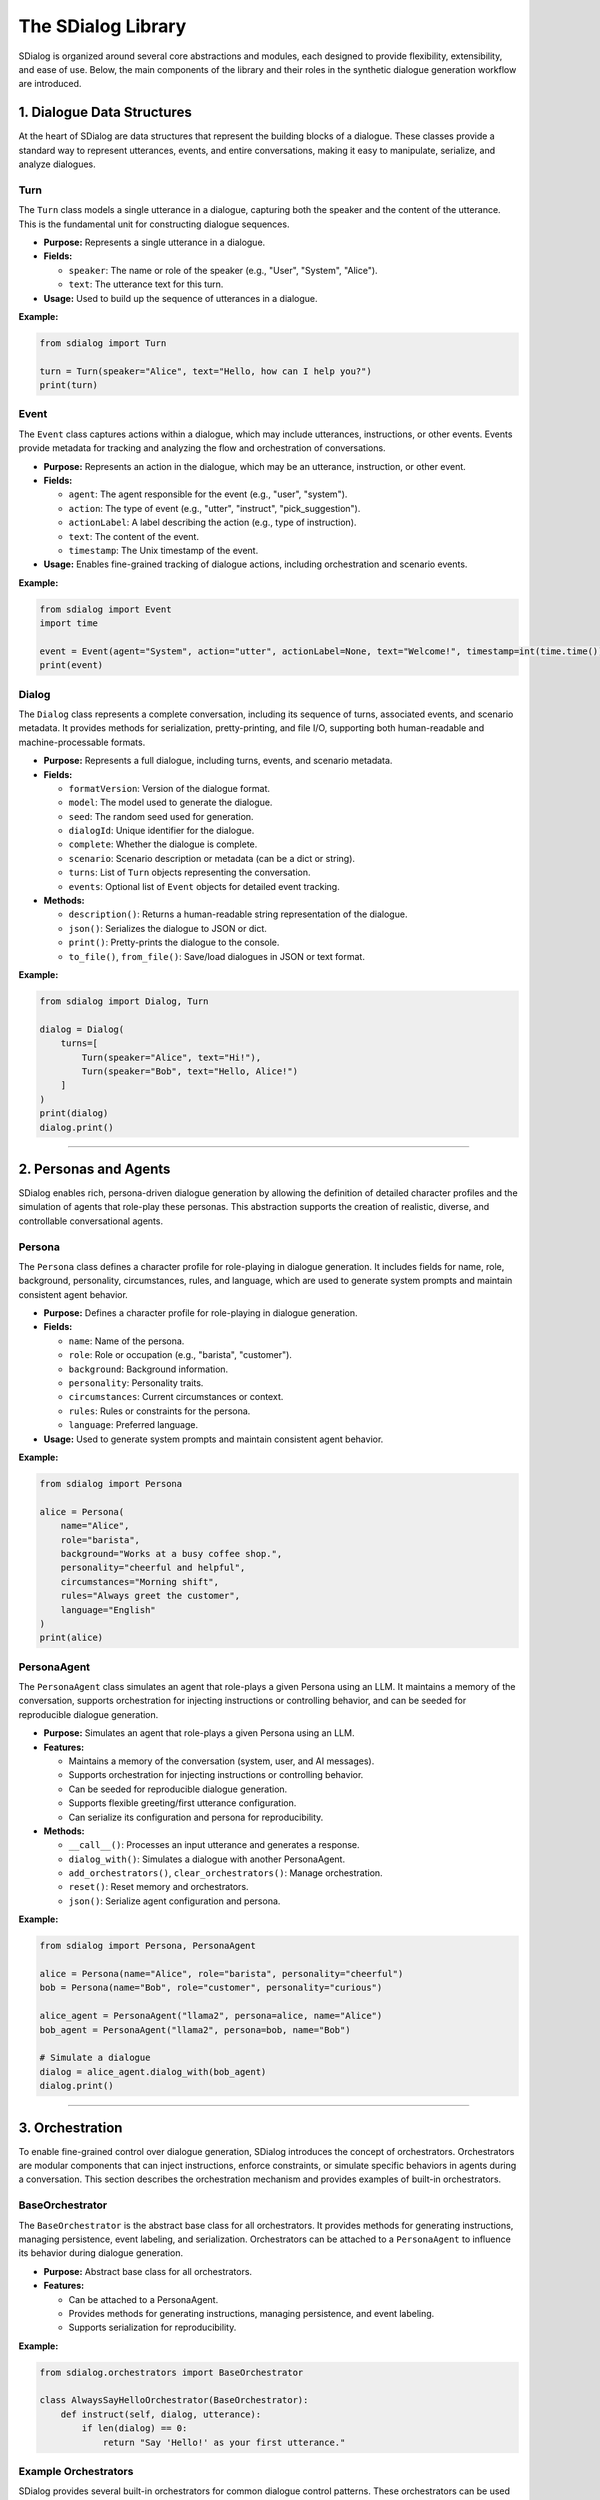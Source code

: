 The SDialog Library
-------------------

SDialog is organized around several core abstractions and modules, each designed to provide flexibility, extensibility, and ease of use. Below, the main components of the library and their roles in the synthetic dialogue generation workflow are introduced.

1. Dialogue Data Structures
~~~~~~~~~~~~~~~~~~~~~~~~~~~

At the heart of SDialog are data structures that represent the building blocks of a dialogue. These classes provide a standard way to represent utterances, events, and entire conversations, making it easy to manipulate, serialize, and analyze dialogues.

Turn
^^^^

The ``Turn`` class models a single utterance in a dialogue, capturing both the speaker and the content of the utterance. This is the fundamental unit for constructing dialogue sequences.

- **Purpose:** Represents a single utterance in a dialogue.
- **Fields:**

  - ``speaker``: The name or role of the speaker (e.g., "User", "System", "Alice").
  - ``text``: The utterance text for this turn.
- **Usage:** Used to build up the sequence of utterances in a dialogue.

**Example:**

.. code-block:: python

    from sdialog import Turn

    turn = Turn(speaker="Alice", text="Hello, how can I help you?")
    print(turn)

Event
^^^^^

The ``Event`` class captures actions within a dialogue, which may include utterances, instructions, or other events. Events provide metadata for tracking and analyzing the flow and orchestration of conversations.

- **Purpose:** Represents an action in the dialogue, which may be an utterance, instruction, or other event.
- **Fields:**

  - ``agent``: The agent responsible for the event (e.g., "user", "system").
  - ``action``: The type of event (e.g., "utter", "instruct", "pick_suggestion").
  - ``actionLabel``: A label describing the action (e.g., type of instruction).
  - ``text``: The content of the event.
  - ``timestamp``: The Unix timestamp of the event.
- **Usage:** Enables fine-grained tracking of dialogue actions, including orchestration and scenario events.

**Example:**

.. code-block:: python

    from sdialog import Event
    import time

    event = Event(agent="System", action="utter", actionLabel=None, text="Welcome!", timestamp=int(time.time()))
    print(event)

Dialog
^^^^^^

The ``Dialog`` class represents a complete conversation, including its sequence of turns, associated events, and scenario metadata. It provides methods for serialization, pretty-printing, and file I/O, supporting both human-readable and machine-processable formats.

- **Purpose:** Represents a full dialogue, including turns, events, and scenario metadata.
- **Fields:**

  - ``formatVersion``: Version of the dialogue format.
  - ``model``: The model used to generate the dialogue.
  - ``seed``: The random seed used for generation.
  - ``dialogId``: Unique identifier for the dialogue.
  - ``complete``: Whether the dialogue is complete.
  - ``scenario``: Scenario description or metadata (can be a dict or string).
  - ``turns``: List of ``Turn`` objects representing the conversation.
  - ``events``: Optional list of ``Event`` objects for detailed event tracking.
- **Methods:**

  - ``description()``: Returns a human-readable string representation of the dialogue.
  - ``json()``: Serializes the dialogue to JSON or dict.
  - ``print()``: Pretty-prints the dialogue to the console.
  - ``to_file()``, ``from_file()``: Save/load dialogues in JSON or text format.

**Example:**

.. code-block:: python

    from sdialog import Dialog, Turn

    dialog = Dialog(
        turns=[
            Turn(speaker="Alice", text="Hi!"),
            Turn(speaker="Bob", text="Hello, Alice!")
        ]
    )
    print(dialog)
    dialog.print()

----

2. Personas and Agents
~~~~~~~~~~~~~~~~~~~~~~

SDialog enables rich, persona-driven dialogue generation by allowing the definition of detailed character profiles and the simulation of agents that role-play these personas. This abstraction supports the creation of realistic, diverse, and controllable conversational agents.

Persona
^^^^^^^

The ``Persona`` class defines a character profile for role-playing in dialogue generation. It includes fields for name, role, background, personality, circumstances, rules, and language, which are used to generate system prompts and maintain consistent agent behavior.

- **Purpose:** Defines a character profile for role-playing in dialogue generation.
- **Fields:**

  - ``name``: Name of the persona.
  - ``role``: Role or occupation (e.g., "barista", "customer").
  - ``background``: Background information.
  - ``personality``: Personality traits.
  - ``circumstances``: Current circumstances or context.
  - ``rules``: Rules or constraints for the persona.
  - ``language``: Preferred language.
- **Usage:** Used to generate system prompts and maintain consistent agent behavior.

**Example:**

.. code-block:: python

    from sdialog import Persona

    alice = Persona(
        name="Alice",
        role="barista",
        background="Works at a busy coffee shop.",
        personality="cheerful and helpful",
        circumstances="Morning shift",
        rules="Always greet the customer",
        language="English"
    )
    print(alice)

PersonaAgent
^^^^^^^^^^^^

The ``PersonaAgent`` class simulates an agent that role-plays a given Persona using an LLM. It maintains a memory of the conversation, supports orchestration for injecting instructions or controlling behavior, and can be seeded for reproducible dialogue generation.

- **Purpose:** Simulates an agent that role-plays a given Persona using an LLM.
- **Features:**

  - Maintains a memory of the conversation (system, user, and AI messages).
  - Supports orchestration for injecting instructions or controlling behavior.
  - Can be seeded for reproducible dialogue generation.
  - Supports flexible greeting/first utterance configuration.
  - Can serialize its configuration and persona for reproducibility.
- **Methods:**

  - ``__call__()``: Processes an input utterance and generates a response.
  - ``dialog_with()``: Simulates a dialogue with another PersonaAgent.
  - ``add_orchestrators()``, ``clear_orchestrators()``: Manage orchestration.
  - ``reset()``: Reset memory and orchestrators.
  - ``json()``: Serialize agent configuration and persona.

**Example:**

.. code-block:: python

    from sdialog import Persona, PersonaAgent

    alice = Persona(name="Alice", role="barista", personality="cheerful")
    bob = Persona(name="Bob", role="customer", personality="curious")

    alice_agent = PersonaAgent("llama2", persona=alice, name="Alice")
    bob_agent = PersonaAgent("llama2", persona=bob, name="Bob")

    # Simulate a dialogue
    dialog = alice_agent.dialog_with(bob_agent)
    dialog.print()

----

3. Orchestration
~~~~~~~~~~~~~~~~

To enable fine-grained control over dialogue generation, SDialog introduces the concept of orchestrators. Orchestrators are modular components that can inject instructions, enforce constraints, or simulate specific behaviors in agents during a conversation. This section describes the orchestration mechanism and provides examples of built-in orchestrators.

BaseOrchestrator
^^^^^^^^^^^^^^^^

The ``BaseOrchestrator`` is the abstract base class for all orchestrators. It provides methods for generating instructions, managing persistence, event labeling, and serialization. Orchestrators can be attached to a ``PersonaAgent`` to influence its behavior during dialogue generation.

- **Purpose:** Abstract base class for all orchestrators.
- **Features:**

  - Can be attached to a PersonaAgent.
  - Provides methods for generating instructions, managing persistence, and event labeling.
  - Supports serialization for reproducibility.

**Example:**

.. code-block:: python

    from sdialog.orchestrators import BaseOrchestrator

    class AlwaysSayHelloOrchestrator(BaseOrchestrator):
        def instruct(self, dialog, utterance):
            if len(dialog) == 0:
                return "Say 'Hello!' as your first utterance."

Example Orchestrators
^^^^^^^^^^^^^^^^^^^^^

SDialog provides several built-in orchestrators for common dialogue control patterns. These orchestrators can be used to trigger instructions based on conditions, control dialogue length, simulate mind changes, suggest responses, or provide a sequence of instructions.

- **SimpleReflexOrchestrator:** Triggers instructions based on a condition (e.g., if a certain keyword is present in the utterance).

  **Example:**

  .. code-block:: python

      from sdialog.orchestrators import SimpleReflexOrchestrator

      # Instruct agent to apologize if the word "problem" appears in the user's utterance
      orch = SimpleReflexOrchestrator(
          condition=lambda utt: "problem" in utt.lower(),
          instruction="Apologize for the inconvenience."
      )

- **LengthOrchestrator:** Controls dialogue length by providing instructions to continue or finish the conversation based on the number of turns.

  **Example:**

  .. code-block:: python

      from sdialog.orchestrators import LengthOrchestrator

      length_orch = LengthOrchestrator(min=3, max=6)

- **ChangeMindOrchestrator:** Simulates agents changing their mind, optionally with a list of reasons and a probability.

  **Example:**

  .. code-block:: python

      from sdialog.orchestrators import ChangeMindOrchestrator

      mind_orch = ChangeMindOrchestrator(probability=0.5, reasons=["changed plans", "new information"], max_times=1)

- **SimpleResponseOrchestrator:** Suggests responses based on similarity to a set of possible responses, using sentence embeddings.

  **Example:**

  .. code-block:: python

      from sdialog.orchestrators import SimpleResponseOrchestrator

      responses = ["Sure, I can help!", "Could you clarify?", "Thank you for your patience."]
      resp_orch = SimpleResponseOrchestrator(responses)

- **InstructionListOrchestrator:** Provides a sequence of instructions at specific turns, useful for simulating guided user behavior.

  **Example:**

  .. code-block:: python

      from sdialog.orchestrators import InstructionListOrchestrator

      instructions = ["Greet the assistant.", "Ask about the weather.", "Say thank you and goodbye."]
      instr_list_orch = InstructionListOrchestrator(instructions)

**Usage Example:**

.. code-block:: python

    from sdialog import Persona, PersonaAgent
    from sdialog.orchestrators import LengthOrchestrator

    assistant = Persona(name="Assistant", role="support agent")
    assistant_agent = PersonaAgent("llama2", persona=assistant, name="Assistant")
    length_orch = LengthOrchestrator(min=3, max=6)
    assistant_agent = assistant_agent | length_orch  # Add orchestrator using the | operator

----

4. Dialogue Generation
~~~~~~~~~~~~~~~~~~~~~~

SDialog provides high-level generators to automate the creation of synthetic dialogues, either between arbitrary personas or following specific scenario instructions. These generators leverage LLMs and the abstractions above to produce realistic, structured conversations.

DialogGenerator
^^^^^^^^^^^^^^^

The ``DialogGenerator`` class generates synthetic dialogues using an LLM, given dialogue details and output format. It supports arbitrary system and user prompts, output schemas, and reproducibility via seeding.

- **Purpose:** Generates synthetic dialogues using an LLM, given dialogue details and output format.
- **Features:**

  - Supports arbitrary system and user prompts.
  - Can be configured with output schemas (e.g., Pydantic models).
  - Handles seeding and prompt management for reproducibility.

**Example:**

.. code-block:: python

    from sdialog.generators import DialogGenerator

    details = "Generate a conversation between a customer and a barista about ordering coffee."
    generator = DialogGenerator("llama2", dialogue_details=details)
    dialog = generator()
    dialog.print()

PersonaDialogGenerator
^^^^^^^^^^^^^^^^^^^^^^

The ``PersonaDialogGenerator`` class generates dialogues between two personas, enforcing role-play and scenario constraints. It automatically constructs system prompts for both personas and ensures the dialogue starts with a greeting and follows scenario instructions.

- **Purpose:** Generates dialogues between two personas, enforcing role-play and scenario constraints.
- **Features:**

  - Automatically constructs system prompts for both personas.
  - Ensures the dialogue starts with a greeting and follows scenario instructions.
  - Supports scenario metadata and output formatting.

**Example:**

.. code-block:: python

    from sdialog.generators import PersonaDialogGenerator, Persona

    persona_a = Persona(name="Alice", role="barista")
    persona_b = Persona(name="Bob", role="customer")

    generator = PersonaDialogGenerator("llama2", persona_a, persona_b)
    dialog = generator()
    dialog.print()

----

5. Datasets and Scenarios
~~~~~~~~~~~~~~~~~~~~~~~~~

SDialog includes utilities for working with external datasets and for managing complex conversational scenarios. This enables reproducible research and the simulation of realistic, goal-driven dialogues.

STAR Dataset Utilities
^^^^^^^^^^^^^^^^^^^^^^

The STAR dataset utilities provide functions for loading, parsing, and describing dialogues, scenarios, flowcharts, and personas from the STAR dataset. These tools support scenario-driven dialogue generation and analysis.

- **Purpose:** Provides functions for loading, parsing, and describing dialogues, scenarios, flowcharts, and personas from the STAR dataset.
- **Features:**

  - Load dialogues by ID, filter by domain, task, or scenario attributes.
  - Extract scenario descriptions, flowcharts (in DOT format), and example responses.
  - Construct PersonaAgent objects for simulation and evaluation.
  - Support for scenario-driven dialogue generation and analysis.

**Example:**

.. code-block:: python

    from sdialog.datasets import STAR

    STAR.set_path("/path/to/star-dataset")
    dialog = STAR.get_dialog(123)
    dialog.print(scenario=True)

    # Get scenario description and flowcharts
    scenario, description = STAR.get_dialog_scenario_description(123)
    print(description)

    # Get agents for a scenario
    system_agent, user_agent = STAR.get_agents_for_scenario(scenario, "llama2")

Scenario Management
^^^^^^^^^^^^^^^^^^^

Scenario management tools in SDialog allow for the generation of natural language descriptions of scenarios, extraction and visualization of flowcharts, and construction of personas and agents based on scenario metadata.

- **Purpose:** Easily describe and manage dialogue scenarios, including flowcharts and user/system goals.
- **Features:**

  - Generate natural language descriptions of scenarios.
  - Extract and visualize flowcharts for tasks.
  - Construct personas and agents based on scenario metadata.

**Example:**

.. code-block:: python

    scenario = {
        "Domains": ["banking"],
        "UserTask": "Open a new account",
        "WizardTask": "Assist with account opening",
        "Happy": True,
        "MultiTask": False,
        "WizardCapabilities": [{"Task": "open_account", "Domain": "banking"}]
    }

    from sdialog.datasets import STAR
    system_agent, user_agent = STAR.get_agents_for_scenario(scenario, "llama2")
    dialog = system_agent.dialog_with(user_agent)
    dialog.print()

----

6. Utilities
~~~~~~~~~~~~

To support the full workflow, SDialog provides utility functions for serialization, pretty-printing, and file I/O. These tools make it easy to save, load, and visualize dialogues for downstream tasks and analysis.

Serialization
^^^^^^^^^^^^^

The serialization utilities in SDialog allow for exporting dialogues and events as JSON or plain text for downstream tasks, training, or analysis. Flexible file I/O is supported for saving and loading dialogues.

- **Export dialogues and events** as JSON or plain text for downstream tasks, training, or analysis.
- **Flexible file I/O**: Save and load dialogues using ``Dialog.to_file()`` and ``Dialog.from_file()``.

**Example:**

.. code-block:: python

    # Save a dialogue to JSON
    dialog.to_file("output/dialogue_001.json")
    # Save a dialogue to TXT
    dialog.to_file("output/dialogue_001.txt")

    # Load a dialogue from JSON
    from sdialog import Dialog

    dialog = Dialog.from_file("output/dialogue_001.json")
    # dialog = Dialog.from_file("output/dialogue_001.txt")


Pretty-printing
^^^^^^^^^^^^^^^

SDialog provides pretty-printing utilities to visualize dialogues in the console with color-coded speakers and events for easy inspection and debugging. Scenario and orchestration visualization is also supported.

- **Visualize dialogues** in the console with color-coded speakers and events for easy inspection and debugging.
- **Scenario and orchestration visualization**: Print scenario metadata and orchestration events alongside dialogue turns.

**Example:**

.. code-block:: python

    dialog.print(scenario=True, orchestration=True)
